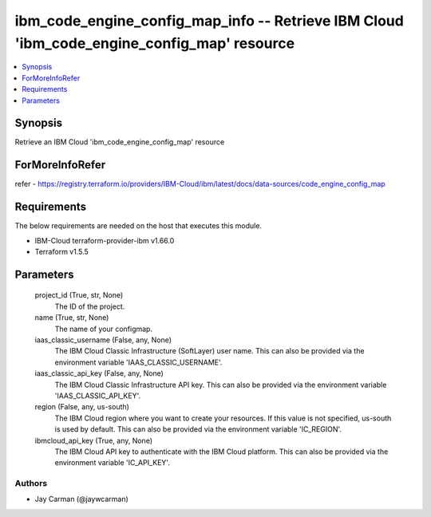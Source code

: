 
ibm_code_engine_config_map_info -- Retrieve IBM Cloud 'ibm_code_engine_config_map' resource
===========================================================================================

.. contents::
   :local:
   :depth: 1


Synopsis
--------

Retrieve an IBM Cloud 'ibm_code_engine_config_map' resource


ForMoreInfoRefer
----------------
refer - https://registry.terraform.io/providers/IBM-Cloud/ibm/latest/docs/data-sources/code_engine_config_map

Requirements
------------
The below requirements are needed on the host that executes this module.

- IBM-Cloud terraform-provider-ibm v1.66.0
- Terraform v1.5.5



Parameters
----------

  project_id (True, str, None)
    The ID of the project.


  name (True, str, None)
    The name of your configmap.


  iaas_classic_username (False, any, None)
    The IBM Cloud Classic Infrastructure (SoftLayer) user name. This can also be provided via the environment variable 'IAAS_CLASSIC_USERNAME'.


  iaas_classic_api_key (False, any, None)
    The IBM Cloud Classic Infrastructure API key. This can also be provided via the environment variable 'IAAS_CLASSIC_API_KEY'.


  region (False, any, us-south)
    The IBM Cloud region where you want to create your resources. If this value is not specified, us-south is used by default. This can also be provided via the environment variable 'IC_REGION'.


  ibmcloud_api_key (True, any, None)
    The IBM Cloud API key to authenticate with the IBM Cloud platform. This can also be provided via the environment variable 'IC_API_KEY'.













Authors
~~~~~~~

- Jay Carman (@jaywcarman)

